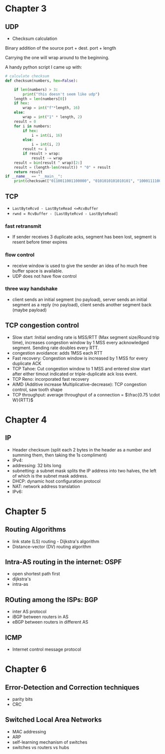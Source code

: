 #+latex_header: \usepackage{pdfpages}
#+latex_header: \usepackage{hyperref}
#+latex_header: \hypersetup{colorlinks, linkcolor=blue}
#+options: toc:2 num:t

* Chapter 3

** UDP
+ Checksum calculation

Binary addition of the source port + dest. port + length
[[file:checksum.png]]

Carrying the one will wrap around to the beginning.

A handy python script I came up with:
#+begin_src python :tangle exam.py :exports code :session py
# calculate checksum
def checksum(numbers, hex=False):

    if len(numbers) > 3:
        print("this doesn't seem like udp")
    length = len(numbers[0])
    if hex:
        wrap = int("f"*length, 16)
    else:
        wrap = int("1" * length, 2)
    result = 0
    for i in numbers:
        if hex:
            i = int(i, 16)
        else:
            i = int(i, 2)
        result += i
        if result > wrap:
            result -= wrap
    result = bin(result ^ wrap)[2:]
    result = (length-len(result)) * "0" + result
    return result
if __name__ == "__main__":
    print(checksum(["0110011001100000", "0101010101010101", "1000111100001100"]))
#+end_src

#+RESULTS:

#+latex: \includepdf[pages=205-211, pagecommand={}]{computer-networking-a-top-down-approach-8th-edition.pdf}
** TCP
+ =LastByteRcvd - LastByteRead <=RcvBuffer=
+ =rwnd = RcvBuffer - [LastByteRcvd - LastByteRead]=
*** fast retransmit
+ If sender receives 3 duplicate acks, segment has been lost, segment is resent
  before timer expires

*** flow control
+ receive window is used to give the sender an idea of ho much free buffer
  space is available.
+ UDP does not have flow control
*** three way handshake
+ client sends an initial segment (no payload), server sends an initial segment
  as a reply (no payload), client sends another segment back (maybe payload)

#+latex: \includepdf[pages=238-266, pagecommand={}]{computer-networking-a-top-down-approach-8th-edition.pdf}
** TCP congestion control
+ Slow start
  :Initial sending rate is MSS/RTT (Max segment size/Round trip time), increases
  congestion window by 1 MSS every acknowledged segment. Sending rate doubles
  every RTT.
+ congestion avoidance: adds 1MSS each RTT
+ Fast recovery: Congestion window is increased by 1 MSS for every duplicate ACK
+ TCP Tahoe: Cut congestion window to 1 MSS and entered slow start
  after either timout indicated or triple-duplicate ack loss event.
+ TCP Reno: incorporated fast recovery
+ AIMD (Additive increase Multiplicative-decrease): TCP congestion control, saw
  tooth shape
+ TCP throughput: average throughput of a connection = \(\frac{0.75 \cdot W}{RTT}\)
#+latex: \includepdf[pages=274-290, pagecommand={}]{computer-networking-a-top-down-approach-8th-edition.pdf}
* Chapter 4
** IP
+ Header checksum (split each 2 bytes in the header as a number and summing
  them, then taking the 1s compliment)
+ IPv4:
  [[file:datagram.png]]
+ addressing: 32 bits long
+ subnetting: a subnet mask splits the IP address into two halves, the left of
  which is the subnet mask address.
+ DHCP: dynamic host configuration protocol
+ NAT: network address translation
+ IPv6: [[file:datagram2.png]]
#+latex: \includepdf[pages=341-364, pagecommand={}]{computer-networking-a-top-down-approach-8th-edition.pdf}
* Chapter 5
** Routing Algorithms
+ link state (LS) routing - Dijkstra's algorithm
+ Distance-vector (DV) routing algorithm
#+latex: \includepdf[pages=391-406, pagecommand={}]{computer-networking-a-top-down-approach-8th-edition.pdf}
** Intra-AS routing in the internet: OSPF
+ open shortest path first
+ dijkstra's
+ intra-as
#+latex: \includepdf[pages=406-410, pagecommand={}]{computer-networking-a-top-down-approach-8th-edition.pdf}
** ROuting among the ISPs: BGP
+ inter AS protocol
+ iBGP between routers in AS
+ eBGP between routers in different AS
#+latex: \includepdf[pages=410-422, pagecommand={}]{computer-networking-a-top-down-approach-8th-edition.pdf}
** ICMP
+ Internet control message protocol
#+latex: \includepdf[pages=434-436, pagecommand={}]{computer-networking-a-top-down-approach-8th-edition.pdf}
* Chapter 6
** Error-Detection and Correction techniques
+ parity bits
+ CRC
#+latex: \includepdf[pages=465-472, pagecommand={}]{computer-networking-a-top-down-approach-8th-edition.pdf}
** Switched Local Area Networks
+ MAC addressing
+ ARP
+ self-learning mechanism of switches
+ switches vs routers vs hubs
#+latex: \includepdf[pages=488-512, pagecommand={}]{computer-networking-a-top-down-approach-8th-edition.pdf}
